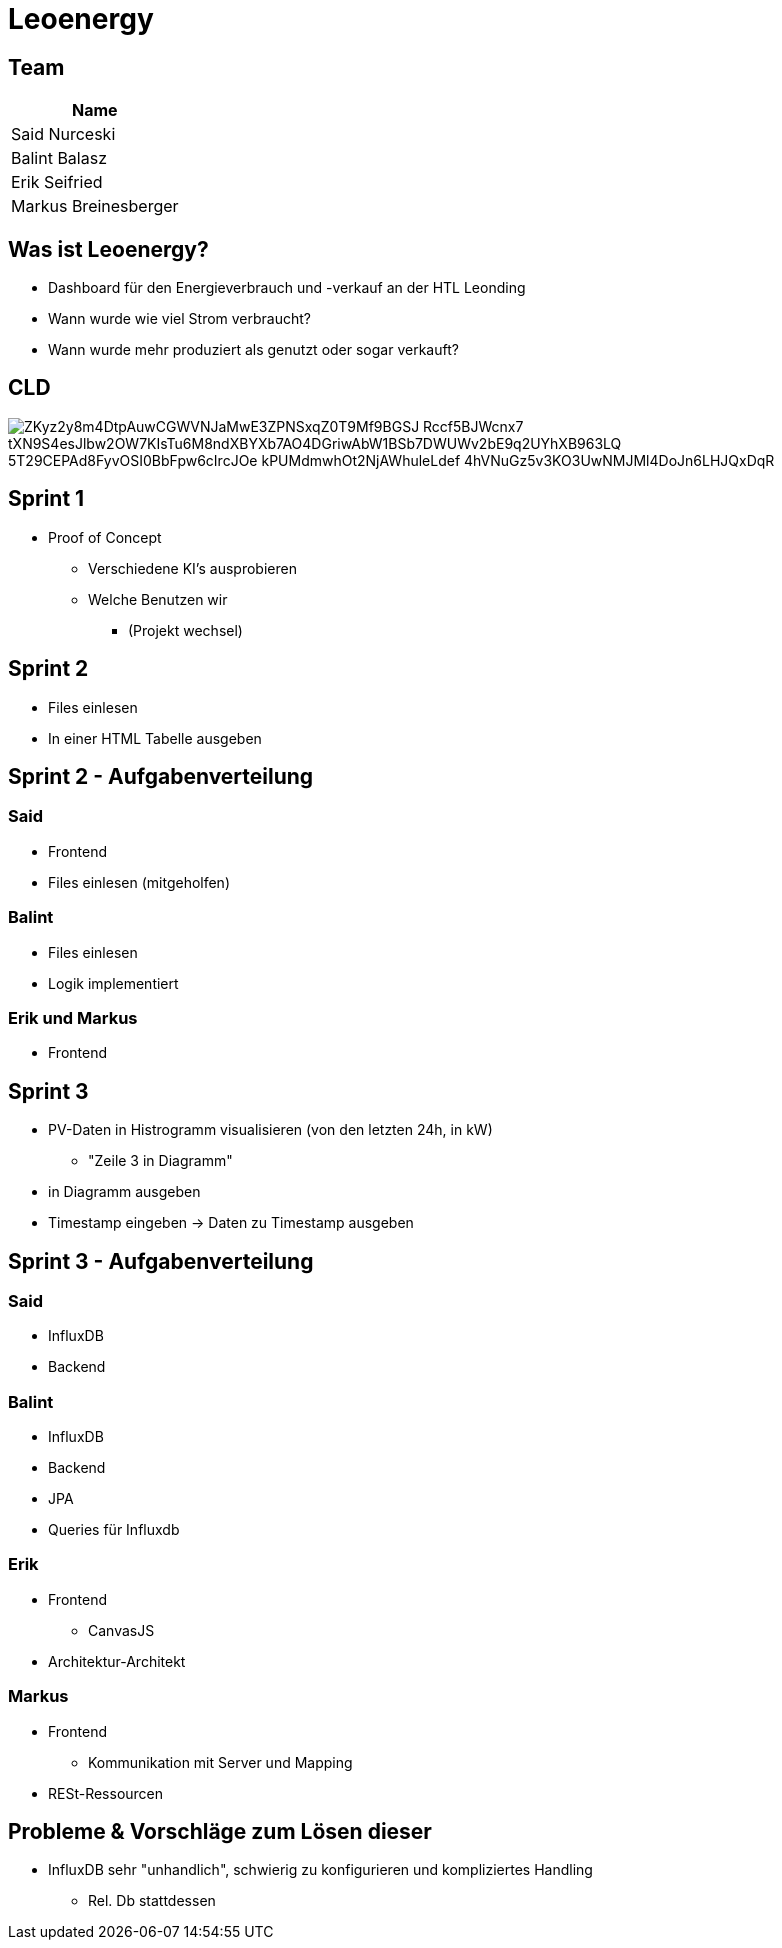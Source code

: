 = Leoenergy
:revealjs_theme: moon
:revealjs_history: true
ifndef::imagesdir[:imagesdir: ../images]
:revealjs_center: true
:imagesdir: images

[.font-xx-large]
== Team

|===
| Name

| Said Nurceski

| Balint Balasz

| Erik Seifried

| Markus Breinesberger

|===

[.font-xx-large]
== Was ist Leoenergy?

* Dashboard für den Energieverbrauch und -verkauf an der HTL Leonding
* Wann wurde wie viel Strom verbraucht?
* Wann wurde mehr produziert als genutzt oder sogar verkauft?

== CLD
image::https://www.plantuml.com/plantuml/png/ZKyz2y8m4DtpAuwCGWVNJaMwE3ZPNSxqZ0T9Mf9BGSJ_Rccf5BJWcnx7-tXN9S4esJlbw2OW7KIsTu6M8ndXBYXb7AO4DGriwAbW1BSb7DWUWv2bE9q2UYhXB963LQ_5T29CEPAd8FyvOSI0BbFpw6cIrcJOe_kPUMdmwhOt2NjAWhuleLdef-4hVNuGz5v3KO3UwNMJMl4DoJn6LHJQxDqR[]

== Sprint 1

* Proof of Concept
** Verschiedene KI's ausprobieren
** Welche Benutzen wir
*** (Projekt wechsel)

[.font-xx-large]
== Sprint 2

* Files einlesen
* In einer HTML Tabelle ausgeben


== Sprint 2 - Aufgabenverteilung

===  Said
* Frontend
* Files einlesen (mitgeholfen)

=== Balint
* Files einlesen
* Logik implementiert

=== Erik und Markus
* Frontend

== Sprint 3

** PV-Daten in Histrogramm visualisieren (von den letzten 24h, in kW)
*** "Zeile 3 in Diagramm"
** in Diagramm ausgeben
** Timestamp eingeben -> Daten zu Timestamp ausgeben

== Sprint 3 - Aufgabenverteilung

=== Said
** InfluxDB
** Backend

=== Balint
** InfluxDB
** Backend
** JPA
** Queries für Influxdb


=== Erik
** Frontend
*** CanvasJS
** Architektur-Architekt

=== Markus
** Frontend
*** Kommunikation mit Server und Mapping
** RESt-Ressourcen

== Probleme & Vorschläge zum Lösen dieser
* InfluxDB sehr "unhandlich", schwierig zu konfigurieren und kompliziertes Handling
** Rel. Db stattdessen